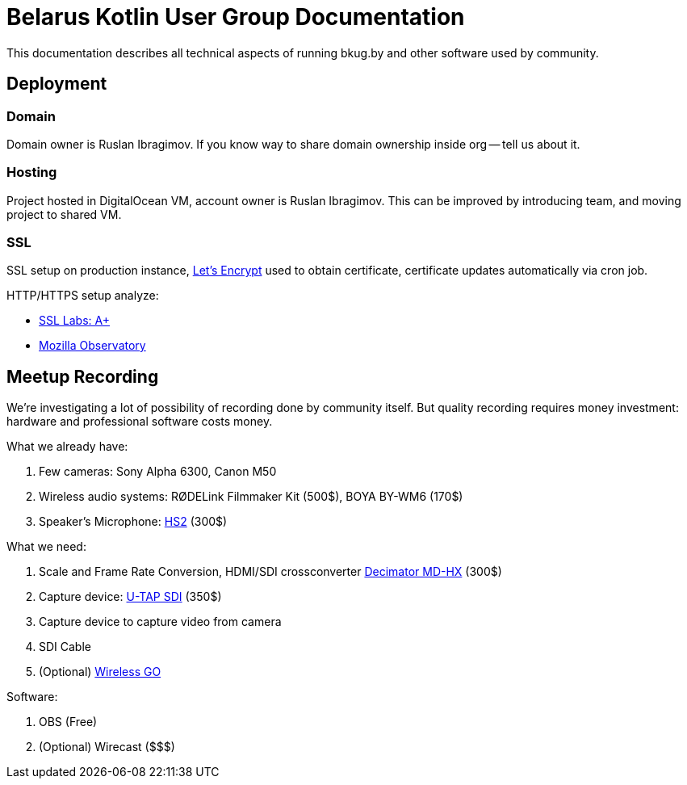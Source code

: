 = Belarus Kotlin User Group Documentation

This documentation describes all technical aspects of running bkug.by and other software used by community.

<<<

== Deployment

=== Domain

Domain owner is Ruslan Ibragimov. If you know way to share domain ownership inside org -- tell us about it.

=== Hosting

Project hosted in DigitalOcean VM, account owner is Ruslan Ibragimov. This can be improved by introducing team, and moving project to shared VM.

=== SSL

SSL setup on production instance, https://letsencrypt.org/[Let's Encrypt] used to obtain certificate, certificate updates automatically via cron job.

HTTP/HTTPS setup analyze:

- https://www.ssllabs.com/ssltest/analyze.html?d=bkug.by[SSL Labs: A+]
- https://observatory.mozilla.org/analyze/bkug.by[Mozilla Observatory]

<<<

== Meetup Recording

We're investigating a lot of possibility of recording done by community itself. But quality recording requires money investment: hardware and professional software costs money.

What we already have:

. Few cameras: Sony Alpha 6300, Canon M50
. Wireless audio systems: RØDELink Filmmaker Kit (500$), BOYA BY-WM6 (170$)
. Speaker's Microphone: https://www.rode.com/microphones/hs2[HS2] (300$)

What we need:

. Scale and Frame Rate Conversion, HDMI/SDI crossconverter https://www.decimator.com/Products/MiniConverters/MD-HX/MD-HX.html[Decimator MD-HX] (300$)
. Capture device: https://www.aja.com/products/u-tap-sdi[U-TAP SDI] (350$)
. Capture device to capture video from camera
. SDI Cable
. (Optional) https://www.rode.com/wireless/wirelessgo[Wireless GO]

Software:

. OBS (Free)
. (Optional) Wirecast ($$$)
